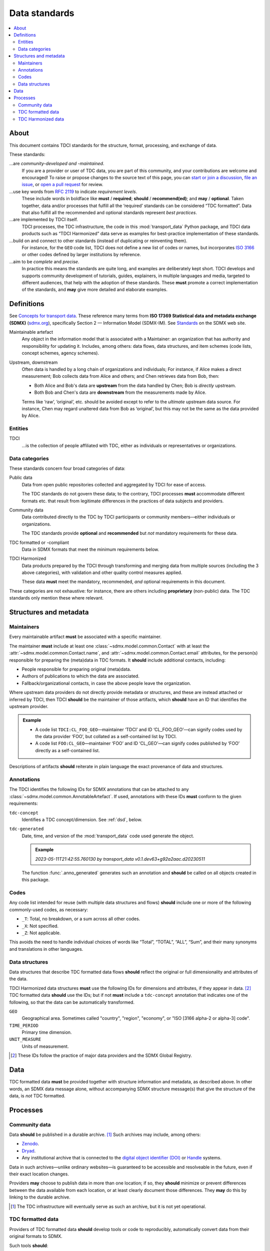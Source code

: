 Data standards
**************

.. contents::
   :local:
   :depth: 2

About
=====

This document contains TDCI standards for the structure, format, processing, and exchange of data.

These standards:

…are *community-developed and -maintained*.
   If you are a provider or user of TDC data, you are part of this community, and your contributions are welcome and encouraged!
   To raise or propose changes to the source text of this page, you can
   `start or join a discussion <https://github.com/orgs/transport-data/discussions>`_,
   `file an issue <https://github.com/transport-data/tools/issues>`_, or
   `open a pull request <https://github.com/transport-data/tools/pulls>`_ for review.

…use key words from `RFC 2119 <https://www.rfc-editor.org/rfc/rfc2119.html>`_ to indicate *requirement levels*.
   These include words in boldface like **must** / **required**; **should** / **recommend(ed)**; and **may** / **optional**.
   Taken together, data and/or processes that fulfill all the ‘required’ standards can be considered “TDC formatted”.
   Data that also fulfill all the recommended and optional standards represent *best practices*.

…are implemented by TDCI itself.
   TDCI processes, the TDC infrastructure, the code in this :mod:`transport_data` Python package, and TDCI data products such as “TDCI Harmonized” data serve as examples for best-practice implementation of these standards.

…build on and connect to other standards (instead of duplicating or reinventing them).
   For instance, for the ``GEO`` code list, TDCI does not define a new list of codes or names, but incorporates `ISO 3166 <https://en.wikipedia.org/wiki/ISO_3166#Parts>`_ or other codes defined by larger institutions by reference.

…aim to be *complete* and *precise*.
   In practice this means the standards are quite long, and examples are deliberately kept short.
   TDCI develops and supports community development of tutorials, guides, explainers, in multiple languages and media, targeted to different audiences, that help with the adoption of these standards.
   These **must** promote a correct implementation of the standards, and **may** give more detailed and elaborate examples.

Definitions
===========

See `Concepts for transport data <https://paul.kishimoto.name/transport-data-concepts/>`__.
These reference many terms from **ISO 17369 Statistical data and metadata exchange (SDMX)** (`sdmx.org <https://sdmx.org>`_), specifically Section 2 — Information Model (SDMX-IM).
See `Standards <https://sdmx.org/?page_id=5008>`__ on the SDMX web site.

.. todo:: Incorporate that text in this page or another.

Maintainable artefact
   Any object in the information model that is associated with a Maintainer: an organization that has authority and responsibility for updating it.
   Includes, among others: data flows, data structures, and item schemes (code lists, concept schemes, agency schemes).

Upstream, downstream
   Often data is handled by a long chain of organizations and individuals;
   For instance, if Alice makes a direct measurement; Bob collects data from Alice and others; and Chen retrieves data from Bob, then:

   - Both Alice and Bob's data are **upstream** from the data handled by Chen; Bob is *directly* upstream.
   - Both Bob and Chen's data are **downstream** from the measurements made by Alice.

   Terms like ‘raw’, ‘original’, etc. should be avoided except to refer to the *ultimate* upstream data source.
   For instance, Chen may regard unaltered data from Bob as ‘original’, but this may not be the same as the data provided by Alice.

Entities
--------

TDCI
   …is the collection of people affiliated with TDC, either as individuals or representatives or organizations.

Data categories
---------------

These standards concern four broad categories of data:

Public data
   Data from open public repositories collected and aggregated by TDCI for ease of access.

   The TDC standards do not govern these data; to the contrary, TDCI processes **must** accommodate different formats etc. that result from legitimate differences in the practices of data subjects and providers.
Community data
   Data contributed directly to the TDC by TDCI participants or community members—either individuals or organizations.

   The TDC standards provide **optional** and **recommended** but *not* mandatory requirements for these data.
TDC formatted or -compliant
   Data in SDMX formats that meet the minimum requirements below.
TDCI Harmonized
   Data products prepared by the TDCI through transforming and merging data from multiple sources (including the 3 above categories), with validation and other quality control measures applied.

   These data **must** meet the mandatory, recommended, *and* optional requirements in this document.

These categories are not exhaustive: for instance, there are others including **proprietary** (non-public) data.
The TDC standards only mention these where relevant.

Structures and metadata
=======================

Maintainers
-----------

Every maintainable artifact **must** be associated with a specific maintainer.

The maintainer **must** include at least one :class:`~sdmx.model.common.Contact` with at least the :attr:`~sdmx.model.common.Contact.name`, and :attr:`~sdmx.model.common.Contact.email` attributes, for the person(s) responsible for preparing the (meta)data in TDC formats.
It **should** include additional contacts, including:

- People responsible for preparing original (meta)data.
- Authors of publications to which the data are associated.
- Fallback/organizational contacts, in case the above people leave the organization.

Where upstream data providers do not directly provide metadata or structures, and these are instead attached or inferred by TDCI, then TDCI **should** be the maintainer of those artifacts, which **should** have an ID that identifies the upstream provider.

.. admonition:: Example

   - A code list ``TDCI:CL_FOO_GEO``—maintainer ‘TDCI’ and ID ‘CL_FOO_GEO’—can signify codes used by the data provider ‘FOO’, but collated as a self-contained list by TDCI.
   - A code list ``FOO:CL_GEO``—maintainer ‘FOO’ and ID ‘CL_GEO’—can signify codes published by ‘FOO’ directly as a self-contained list.

Descriptions of artifacts **should** reiterate in plain language the exact provenance of data and structures.

Annotations
-----------

The TDCI identifies the following IDs for SDMX annotations that can be attached to any :class:`~sdmx.model.common.AnnotableArtefact`.
If used, annotations with these IDs **must** conform to the given requirements:

``tdc-concept``
   Identifies a TDC concept/dimension.
   See :ref:`dsd`, below.
``tdc-generated``
   Date, time, and version of the :mod:`transport_data` code used generate the object.

   .. admonition:: Example

      `2023-05-11T21:42:55.760130 by transport_data v0.1.dev63+g92a2aac.d20230511`

   The function :func:`.anno_generated` generates such an annotation and **should** be called on all objects created in this package.

Codes
-----

Any code list intended for reuse (with multiple data structures and flows) **should** include one or more of the following commonly-used codes, as necessary:

- ``_T``: Total, no breakdown, or a sum across all other codes.
- ``_X``: Not specified.
- ``_Z``: Not applicable.

This avoids the need to handle individual choices of words like “Total”, “TOTAL”, “ALL”, “Sum”, and their many synonyms and translations in other languages.

.. _dsd:

Data structures
---------------

Data structures that describe TDC formatted data flows **should** reflect the original or full dimensionality and attributes of the data.

TDCI Harmonized data structures **must** use the following IDs for dimensions and attributes, if they appear in data. [2]_
TDC formatted data **should** use the IDs; but if not **must** include a ``tdc-concept`` annotation that indicates one of the following, so that the data can be automatically transformed.

``GEO``
   Geographical area.
   Sometimes called "country", "region", "economy", or "ISO [3166 alpha-2 or alpha-3] code".
``TIME_PERIOD``
   Primary time dimension.
``UNIT_MEASURE``
   Units of measurement.

.. [2] These IDs follow the practice of major data providers and the SDMX Global Registry.

Data
====

TDC formatted data **must** be provided together with structure information and metadata, as described above.
In other words, an SDMX data message alone, without accompanying SDMX structure message(s) that give the structure of the data, is *not* TDC formatted.

Processes
=========

Community data
--------------

Data **should** be published in a durable archive. [1]_
Such archives may include, among others:

- `Zenodo <https://zenodo.org>`_.
- `Dryad <https://datadryad.org>`_.
- Any institutional archive that is connected to the `digital object identifier (DOI) <https://www.doi.org/the-identifier/what-is-a-doi/>`_ or `Handle <https://en.wikipedia.org/wiki/Handle_System#Design_principles>`_ systems.

Data in such archives—unlike ordinary websites—is guaranteed to be accessible and resolveable in the future, even if their exact location changes.

Providers **may** choose to publish data in more than one location; if so, they **should** minimize or prevent differences between the data available from each location, or at least clearly document those differences.
They **may** do this by linking to the durable archive.

.. [1] The TDC infrastructure will eventually serve as such an archive, but it is not yet operational.

TDC formatted data
------------------

Providers of TDC formatted data **should** develop tools or code to reproducibly, automatically convert data from their original formats to SDMX.

Such tools **should**:

- be open source and free to use.
- be concise, documented, and readable.
  One way to achieve this is to *use functions and utilities* from the :mod:`transport_data` package directly, instead of duplicating such code.
- be reproducible by the TDC and other downstream data users.
- where the original data are ambiguous (for example: tabular formats that mix key values, attribute values, and observation values), distinguish dimensions from attributes.
- where the original data provide idiosyncratic or missing IDs: apply the dimension and/or attribute IDs listed above under :ref:`dsd`.

TDC Harmonized data
-------------------

For the benefits to certain data users and groups, the TDCI develops processes to:

- transform upstream data,
- merge data from multiple sources,
- set data quality criteria,
- validate data by applying these criteria,
- calculate, derive, or synthesize new data values based on various methods,
- describe data gaps and quality.

The resulting data **may** be labelled “TDCI Harmonized”.
Even where not so labelled, derived data and quality information **must** be clearly documented
with:

- Intended user groups or audience, and
- Details of the processing steps, methods, and/or criteria applied.

If implemented in code, that code **must** be publicly available and **must not** rely on proprietary data or software.
If data processing is performed manually, the steps **must** be described in sufficient detail to allow another group or individual to independently repeat the processing and arrive at the same results.

Configurability
~~~~~~~~~~~~~~~

TDCI-developed processes **should** further:

- Be coded in a way that allows selection of parameters, metadata, collections of input data sources, and other alternatives for data processing.
- Support data users with examples and documentation in running the same processes with different settings, so as to obtain different output data.
- If possible, provide such alternate output data directly as options for user selection.

.. admonition:: Example

   Suppose a data quality criterion is that “certain sums of data from data flow ``DF1`` should be no more than 5% lower or 10% higher than reference values from data flow ``DF2``”, and a process *discards* observations from ``DF1`` that do not meet the criterion.

   The implementation of this criterion and process **should** allow users to:

   - Select other threshold values than 5% and 10%;
   - Choose another source than ``DF2`` for reference observations; or
   - Retain or annotate (instead of discarding) ``DF1`` observations that don't meet the criterion.

Modification
~~~~~~~~~~~~

When the TDCI or community members propose changes to data processes, they **should**:

- clearly advertise those changes to current users of the output data and structures,
- provide adequate advance notice, and
- invite comment and discussion by users on the changes.

The extent (duration, detail) of this consultation and notice should be proportionate to the scope of changes to be made.

As far as possible, it **must** remain possible for users to obtain or prepare data according to prior processes, so that they are not obliged to immediately adapt to any changes that are implemented.
